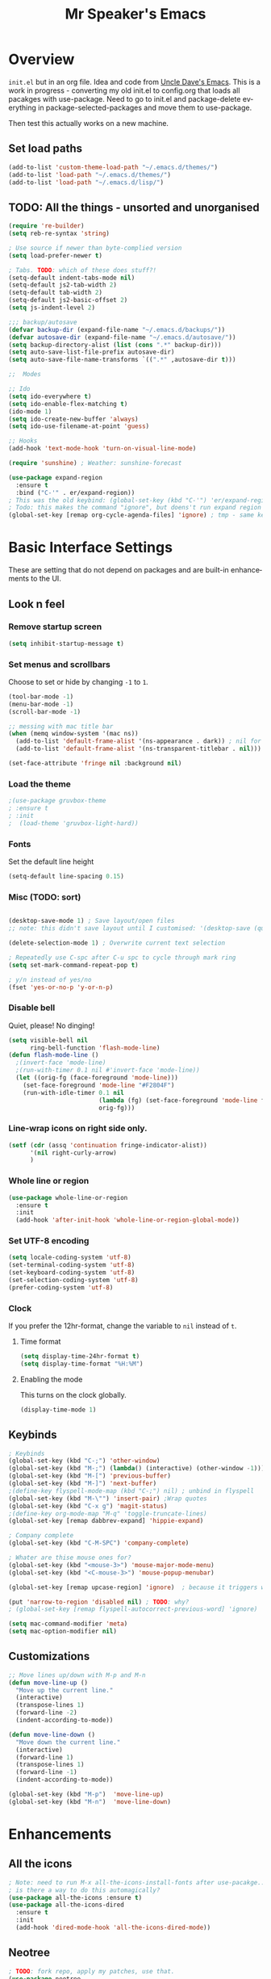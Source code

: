 #+STARTUP: overview
#+TITLE: Mr Speaker's Emacs
#+CREATOR: Mr Speaker
#+LANGUAGE: en
#+OPTIONS: num:nil
#+ATTR_HTML: :style margin-left: auto; margin-right: auto;

* Overview
=init.el= but in an org file. Idea and code from [[https://github.com/daedreth/UncleDavesEmacs][Uncle Dave's Emacs]]. This is a work in progress - converting my old init.el to config.org that loads all pacakges with use-package. Need to go to init.el and package-delete everything in package-selected-packages and move them to use-package.

Then test this actually works on a new machine.

** Set load paths
#+BEGIN_SRC emacs-lisp
(add-to-list 'custom-theme-load-path "~/.emacs.d/themes/")
(add-to-list 'load-path "~/.emacs.d/themes/")
(add-to-list 'load-path "~/.emacs.d/lisp/")
#+END_SRC

** TODO: All the things - unsorted and unorganised
#+BEGIN_SRC emacs-lisp
  (require 're-builder)
  (setq reb-re-syntax 'string)

  ; Use source if newer than byte-complied version
  (setq load-prefer-newer t)

  ; Tabs. TODO: which of these does stuff?!
  (setq-default indent-tabs-mode nil)
  (setq-default js2-tab-width 2)
  (setq-default tab-width 2)
  (setq-default js2-basic-offset 2)
  (setq js-indent-level 2)

  ;;; backup/autosave
  (defvar backup-dir (expand-file-name "~/.emacs.d/backups/"))
  (defvar autosave-dir (expand-file-name "~/.emacs.d/autosave/"))
  (setq backup-directory-alist (list (cons ".*" backup-dir)))
  (setq auto-save-list-file-prefix autosave-dir)
  (setq auto-save-file-name-transforms `((".*" ,autosave-dir t)))

  ;;  Modes

  ;; Ido
  (setq ido-everywhere t)
  (setq ido-enable-flex-matching t)
  (ido-mode 1)
  (setq ido-create-new-buffer 'always)
  (setq ido-use-filename-at-point 'guess)

  ;; Hooks
  (add-hook 'text-mode-hook 'turn-on-visual-line-mode)

  (require 'sunshine) ; Weather: sunshine-forecast

  (use-package expand-region
    :ensure t
    :bind ("C-'" . er/expand-region))
  ; This was the old keybind: (global-set-key (kbd "C-'") 'er/expand-region)
  ; Todo: this makes the command "ignore", but doens't run expand region in orgfile
  (global-set-key [remap org-cycle-agenda-files] 'ignore) ; tmp - same keybind as expand rgion above

#+END_SRC

* Basic Interface Settings
These are setting that do not depend on packages and are built-in enhancements to the UI.

** Look n feel
*** Remove startup screen
#+BEGIN_SRC emacs-lisp
  (setq inhibit-startup-message t)
#+END_SRC

*** Set menus and scrollbars
Choose to set or hide by changing =-1= to =1=.
#+BEGIN_SRC emacs-lisp
  (tool-bar-mode -1)
  (menu-bar-mode -1)
  (scroll-bar-mode -1)

  ;; messing with mac title bar
  (when (memq window-system '(mac ns))
    (add-to-list 'default-frame-alist '(ns-appearance . dark)) ; nil for dark text
    (add-to-list 'default-frame-alist '(ns-transparent-titlebar . nil)))

  (set-face-attribute 'fringe nil :background nil)
#+END_SRC

*** Load the theme
#+BEGIN_SRC emacs-lisp
;(use-package gruvbox-theme
; :ensure t
; :init
;  (load-theme 'gruvbox-light-hard))
#+END_SRC

*** Fonts
Set the default line height
#+BEGIN_SRC emacs-lisp
  (setq-default line-spacing 0.15)
#+END_SRC

*** Misc (TODO: sort)
#+BEGIN_SRC emacs-lisp

  (desktop-save-mode 1) ; Save layout/open files
  ;; note: this didn't save layout until I customised: '(desktop-save (quote ask-if-new))

  (delete-selection-mode 1) ; Overwrite current text selection

  ; Repeatedly use C-spc after C-u spc to cycle through mark ring
  (setq set-mark-command-repeat-pop t)

  ; y/n instead of yes/no
  (fset 'yes-or-no-p 'y-or-n-p)

#+END_SRC

*** Disable bell
Quiet, please! No dinging!
#+BEGIN_SRC emacs-lisp
  (setq visible-bell nil
        ring-bell-function 'flash-mode-line)
  (defun flash-mode-line ()
    ;(invert-face 'mode-line)
    ;(run-with-timer 0.1 nil #'invert-face 'mode-line))
    (let ((orig-fg (face-foreground 'mode-line)))
      (set-face-foreground 'mode-line "#F2804F")
      (run-with-idle-timer 0.1 nil
                           (lambda (fg) (set-face-foreground 'mode-line fg))
                           orig-fg)))
#+END_SRC

*** Line-wrap icons on right side only.
#+BEGIN_SRC emacs-lisp
  (setf (cdr (assq 'continuation fringe-indicator-alist))
        '(nil right-curly-arrow)
        )
#+END_SRC

*** Whole line or region
#+BEGIN_SRC emacs-lisp
  (use-package whole-line-or-region
    :ensure t
    :init
    (add-hook 'after-init-hook 'whole-line-or-region-global-mode))
#+END_SRC
*** Set UTF-8 encoding
#+BEGIN_SRC emacs-lisp
  (setq locale-coding-system 'utf-8)
  (set-terminal-coding-system 'utf-8)
  (set-keyboard-coding-system 'utf-8)
  (set-selection-coding-system 'utf-8)
  (prefer-coding-system 'utf-8)
#+END_SRC

*** Clock
If you prefer the 12hr-format, change the variable to =nil= instead of =t=.

**** Time format
#+BEGIN_SRC emacs-lisp
  (setq display-time-24hr-format t)
  (setq display-time-format "%H:%M")
#+END_SRC

**** Enabling the mode
This turns on the clock globally.
#+BEGIN_SRC emacs-lisp
  (display-time-mode 1)
#+END_SRC

** Keybinds
#+BEGIN_SRC emacs-lisp
  ; Keybinds
  (global-set-key (kbd "C-;") 'other-window)
  (global-set-key (kbd "M-;") (lambda() (interactive) (other-window -1)))
  (global-set-key (kbd "M-[") 'previous-buffer)
  (global-set-key (kbd "M-]") 'next-buffer)
  ;(define-key flyspell-mode-map (kbd "C-;") nil) ; unbind in flyspell
  (global-set-key (kbd "M-\"") 'insert-pair) ;Wrap quotes
  (global-set-key (kbd "C-x g") 'magit-status)
  ;(define-key org-mode-map "M-q" 'toggle-truncate-lines)
  (global-set-key [remap dabbrev-expand] 'hippie-expand)

  ; Company complete
  (global-set-key (kbd "C-M-SPC") 'company-complete)

  ; Whater are thise mouse ones for?
  (global-set-key (kbd "<mouse-3>") 'mouse-major-mode-menu)
  (global-set-key (kbd "<C-mouse-3>") 'mouse-popup-menubar)

  (global-set-key [remap upcase-region] 'ignore)  ; because it triggers whenever i typo c-x u

  (put 'narrow-to-region 'disabled nil) ; TODO: why?
  ; (global-set-key [remap flyspell-autocorrect-previous-word] 'ignore)

  (setq mac-command-modifier 'meta)
  (setq mac-option-modifier nil)
#+END_SRC

** Customizations
#+BEGIN_SRC emacs-lisp
  ;; Move lines up/down with M-p and M-n
  (defun move-line-up ()
    "Move up the current line."
    (interactive)
    (transpose-lines 1)
    (forward-line -2)
    (indent-according-to-mode))

  (defun move-line-down ()
    "Move down the current line."
    (interactive)
    (forward-line 1)
    (transpose-lines 1)
    (forward-line -1)
    (indent-according-to-mode))

  (global-set-key (kbd "M-p")  'move-line-up)
  (global-set-key (kbd "M-n")  'move-line-down)

#+END_SRC

* Enhancements
** All the icons
#+BEGIN_SRC emacs-lisp
; Note: need to run M-x all-the-icons-install-fonts after use-pacakge...
; is there a way to do this automagically?
(use-package all-the-icons :ensure t)
(use-package all-the-icons-dired
  :ensure t
  :init
  (add-hook 'dired-mode-hook 'all-the-icons-dired-mode))
#+END_SRC

** Neotree
#+BEGIN_SRC emacs-lisp
; TODO: fork repo, apply my patches, use that.
(use-package neotree
  :ensure t
  :init
  (global-set-key [f8] 'neotree-toggle)
  (setq neo-theme (if (display-graphic-p) 'icons 'arrow))
  (setq neo-smart-open t)
  (setq neo-show-slash-for-folder nil))
#+END_SRC

** Auto dim other buffers
#+BEGIN_SRC emacs-lisp
  (use-package auto-dim-other-buffers
     :ensure t
     :init
     (auto-dim-other-buffers-mode t))
  (custom-set-faces
   '(auto-dim-other-buffers-face ((t (:background "#1a1b1e")))))
#+END_SRC

* Programming
** flycheck
#+BEGIN_SRC emacs-lisp
  (use-package flycheck
    :ensure t
    :init (global-flycheck-mode))

  (defun disable-fylcheck-in-org-src-block ()
    (setq-local flycheck-disabled-checkers '(emacs-lisp-checkdoc)))

  (add-hook 'org-src-mode-hook 'disable-fylcheck-in-org-src-block)
#+END_SRC
** Line numbering & Truncate long lines
#+BEGIN_SRC emacs-lisp
  (add-hook 'prog-mode-hook (lambda ()
                              (linum-mode)
                              (toggle-truncate-lines nil)
                              (subword-mode 1)
                              (set-face-foreground 'linum "#333")))
#+END_SRC

** Web & JS Mode
*** JS2Mode
#+BEGIN_SRC emacs-lisp
(use-package js2-mode
  :ensure t
  :init (add-to-list 'auto-mode-alist '("\\.js\\'" . js2-mode)))
#+END_SRC

*** Web mode
#+BEGIN_SRC emacs-lisp
  (use-package web-mode
    :ensure t
    :init
      (add-to-list 'auto-mode-alist '("\\.html?\\'" . web-mode))
      (add-to-list 'auto-mode-alist '("\\.jsx\\'" . web-mode))
      (add-to-list 'auto-mode-alist '("\\.tsx\\'" . typescript-mode)))

#+END_SRC

*** Typescript
#+BEGIN_SRC emacs-lisp
    ; TIDE
    (defun setup-tide-mode ()
      (interactive)
      (tide-setup)
      (flycheck-mode +1)
      (setq flycheck-check-syntax-automatically '(save mode-enabled))
      (eldoc-mode +1)
      (tide-hl-identifier-mode +1)
      (company-mode +1))

  (use-package tide
    :ensure t
    :init
    ; aligns annotation to the right hand side
    (setq company-tooltip-align-annotations t)
    ;; (add-hook 'before-save-hook 'tide-format-before-save) - oh nope - bad formating.
    (add-hook 'typescript-mode-hook #'setup-tide-mode)

    (add-hook 'web-mode-hook
              (lambda ()
                (when (string-equal "tsx" (file-name-extension buffer-file-name))
                  (setup-tide-mode))))
    (add-hook 'web-mode-hook
              (lambda ()
                (when (string-equal "jsx" (file-name-extension buffer-file-name))
                  (setup-tide-mode)))))
#+END_SRC

** Purescript
#+BEGIN_SRC emacs-lisp
  (use-package psc-ide
    :ensure t
    :init
  (add-to-list 'auto-mode-alist '("\\.purs\\'" . purescript-mode))
  (add-hook 'purescript-mode-hook
    (lambda ()
      (psc-ide-mode)
      (company-mode)
      (flycheck-mode)
      (turn-on-purescript-indentation))
      (add-to-list 'write-file-functions 'delete-trailing-whitespace)
      )
  )
#+END_SRC

** Other modes
#+BEGIN_SRC emacs-lisp
(use-package markdown-mode :ensure t)
(use-package php-mode :ensure t)
(use-package lua-mode :ensure t)

(require 'pico8-mode)
#+END_SRC

** Unsorted tings about web programming
#+BEGIN_SRC emacs-lisp

  ; use company, company-tern
  ;(eval-after-load 'flycheck
  ;  '(add-hook 'flycheck-mode-hook #'flycheck-typescript-tslint-setup))

  (setq flycheck-javascript-eslint-executable "/home/mrspeaker/.nvm/versions/node/v11.1.0/bin/eslint")
  ;(setq flycheck-javascript-tslint-executable "/home/mrspeaker/.nvm/versions/node/v11.1.0/bin/tslint")

  ;; ;; (flycheck-add-mode 'javascript-eslint 'web-mode) - check this - no such thing?
  ; (flycheck-add-next-checker 'javascript-eslint 'jsx-tide 'append)
  ; (flycheck-add-mode 'typescript-tslint 'web-mode)
  (add-hook 'js2-mode-hook (lambda ()
                             (tern-mode)
                             (company-mode)))

  ; todo: figure out to make this work: (no-port-file).... (add-hook 'after-init-hook (lambda () (setq tern-command (append tern-command '("--no-port-file")))))

  (use-package prettier-js
    :ensure t
    :init
        (setq prettier-js-command "/home/mrspeaker/.nvm/versions/node/v11.1.0/bin/prettier")
        (add-hook 'js2-mode-hook (lambda() (prettier-js-mode)))
        (add-hook 'typescript-mode-hook (lambda() (prettier-js-mode)))
        (add-hook 'web-mode-hook 'prettier-js-mode))

#+END_SRC

* Dired
Settings for dired

#+BEGIN_SRC emacs-lisp
  ; Dired
  (setq dired-dwim-target t)
  (add-hook 'dired-mode-hook
            (lambda()
              (dired-hide-details-mode))) ; Hide dired detailsn
  (add-hook 'dired-mode-hook 'all-the-icons-dired-mode)

  (put 'dired-find-alternate-file 'disabled nil) ; TODO: why?

#+END_SRC

* Org mode
Settings for Org mode

** Basic setup
*** Misc customisations
#+BEGIN_SRC emacs-lisp
 (setq org-agenda-files '("~/work.org"))
 (setq org-startup-indented t)
 (setq org-startup-with-inline-images t)
#+END_SRC

*** Don't smash frames
#+BEGIN_SRC emacs-lisp
(setq org-agenda-window-setup 'current-window)
#+END_SRC

*** Set TODO keywords
#+BEGIN_SRC emacs-lisp
(setq org-todo-keywords
      '((sequence "TODO" "WIP" "DONE")))
#+END_SRC

*** Babel exec code
#+BEGIN_SRC emacs-lisp
(org-babel-do-load-languages
 'org-babel-load-languages
 '(
   (js . t)
   ))
(setq org-src-fontify-natively t) ; syntax highlight
(setq org-confirm-babel-evaluate nil) ; don't ask to exec
(setq org-src-tab-acts-natively t) ; tab in code blocks
#+END_SRC

** Org-capture
#+BEGIN_SRC emacs-lisp
  (global-set-key (kbd "C-c c") 'org-capture)
  (setq org-default-notes-file "~/notes/organizer.org")

  (setq org-capture-templates
        '(("t" "Personal Task" entry
           (file+headline org-default-notes-file "Tasks")
           "* TODO %? %u")
          ("w" "Work-related Task" entry
           (file+headline "~/notes/work/work.org" "New")
           "* TODO %? %u")
          ("r" "Read later" entry
           (file+headline org-default-notes-file "Read Later")
           "* TODO %?\n%u - %c")
          ("p" "Peeps" table-line
           (file+headline "~/notes/peeps.org" "New")
           "|%?||")
          ("g" "game idea" entry
           (file "~/notes/gameideas.org")
           "* %? %u")
          ("i" "random idea" entry
           (file "~/notes/ideas.org")
           "* %? %u")))
#+END_SRC

* Apps
** Magit
#+BEGIN_SRC emacs-lisp
(use-package magit :ensure t)
#+END_SRC

** ERC
#+BEGIN_SRC emacs-lisp
  ;; erc
  (setq erc-lurker-hide-list '("JOIN" "PART" "QUIT"))
  (setq erc-lurker-threshold-time 3600)
  (setq erc-server-reconnect-attempts 5)
  (setq erc-server-reconnect-timeout 3)
  ;; Stop displaying channels in the mode line for no good reason.
  (setq erc-track-exclude-types
        '("JOIN" "KICK" "NICK" "PART" "QUIT" "MODE" "333" "353"))
#+END_SRC

* Web sites
** Hacker News
#+BEGIN_SRC emacs-lisp
(use-package hackernews
  :ensure t)
#+END_SRC

** Reddit Mode
#+BEGIN_SRC emacs-lisp
(use-package md4rd
  :ensure t
  :init
  (setq md4rd-subs-active '(emacs gamedev spacex orgmode fortnitebr)))
; '(md4rd-subs-active (quote (emacs gamedev spacex orgmode fortnitebr)) t)
#+END_SRC

** BTC price
#+BEGIN_SRC emacs-lisp
(defun fetch-btc ()
  "Fetch current BTC price"
  (interactive)
  (shell-command
   "curl https://api-pub.bitfinex.com/v2/ticker/tBTCUSD"
   ))
#+END_SRC
